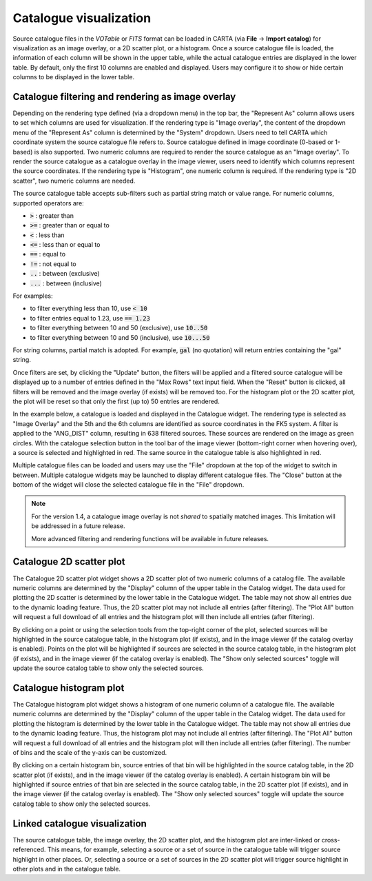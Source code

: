 Catalogue visualization
=======================
Source catalogue files in the *VOTable* or *FITS* format can be loaded in CARTA (via **File** -> **Import catalog**) for visualization as an image overlay, or a 2D scatter plot, or a histogram. Once a source catalogue file is loaded, the information of each column will be shown in the upper table, while the actual catalogue entries are displayed in the lower table. By default, only the first 10 columns are enabled and displayed. Users may configure it to show or hide certain columns to be displayed in the lower table.

Catalogue filtering and rendering as image overlay
--------------------------------------------------
Depending on the rendering type defined (via a dropdown menu) in the top bar, the "Represent As" column allows users to set which columns are used for visualization. If the rendering type is "Image overlay", the content of the dropdown menu of the "Represent As" column is determined by the "System" dropdown. Users need to tell CARTA which coordinate system the source catalogue file refers to. Source catalogue defined in image coordinate (0-based or 1-based) is also supported. Two numeric columns are required to render the source catalogue as an "Image overlay". To render the source catalogue as a catalogue overlay in the image viewer, users need to identify which columns represent the source coordinates. If the rendering type is "Histogram", one numeric column is required. If the rendering type is "2D scatter", two numeric columns are needed.
 
The source catalogue table accepts sub-filters such as partial string match or value range. For numeric columns, supported operators are:

* :code:`>` : greater than
* :code:`>=` : greater than or equal to
* :code:`<` : less than
* :code:`<=` : less than or equal to
* :code:`==` : equal to
* :code:`!=` : not equal to
* :code:`..` : between (exclusive)
* :code:`...` : between (inclusive)
                    
For examples:

* to filter everything less than 10, use :code:`< 10`
* to filter entries equal to 1.23, use :code:`== 1.23`
* to filter everything between 10 and 50 (exclusive), use :code:`10..50`
* to filter everything between 10 and 50 (inclusive), use :code:`10...50`

For string columns, partial match is adopted. For example, :code:`gal` (no quotation) will return entries containing the "gal" string.

Once filters are set, by clicking the "Update" button, the filters will be applied and a filtered source catalogue will be displayed up to a number of entries defined in the "Max Rows" text input field. When the "Reset" button is clicked, all filters will be removed and the image overlay (if exists) will be removed too. For the histogram plot or the 2D scatter plot, the plot will be reset so that only the first (up to) 50 entries are rendered.

In the example below, a catalogue is loaded and displayed in the Catalogue widget. The rendering type is selected as "Image Overlay" and the 5th and the 6th columns are identified as source coordinates in the FK5 system. A filter is applied to the "ANG_DIST" column, resulting in 638 filtered sources. These sources are rendered on the image as green circles. With the catalogue selection button in the tool bar of the image viewer (bottom-right corner when hovering over), a source is selected and highlighted in red. The same source in the catalogue table is also highlighted in red.

.. raw:: html

   <img src="_static/carta_fn_catalogue_widget_imageOverlay.png" 
        style="width:100%;height:auto;">


Multiple catalogue files can be loaded and users may use the "File" dropdown at the top of the widget to switch in between. Multiple catalogue widgets may be launched to display different catalogue files. The "Close" button at the bottom of the widget will close the selected catalogue file in the "File" dropdown.

.. note::
   For the version 1.4, a catalogue image overlay is not *shared* to spatially matched images. This limitation will be addressed in a future release.

   More advanced filtering and rendering functions will be available in future releases.

Catalogue 2D scatter plot
-------------------------
The Catalogue 2D scatter plot widget shows a 2D scatter plot of two numeric columns of a catalog file. The available numeric columns are determined by the "Display" column of the upper table in the Catalog widget. The data used for plotting the 2D scatter is determined by the lower table in the Catalogue widget. The table may not show all entries due to the dynamic loading feature. Thus, the 2D scatter plot may not include all entries (after filtering). The "Plot All" button will request a full download of all entries and the histogram plot will then include all entries (after filtering).

By clicking on a point or using the selection tools from the top-right corner of the plot, selected sources will be highlighted in the source catalogue table, in the histogram plot (if exists), and in the image viewer (if the catalog overlay is enabled). Points on the plot will be highlighted if sources are selected in the source catalog table, in the histogram plot (if exists), and in the image viewer (if the catalog overlay is enabled). The "Show only selected sources" toggle will update the source catalog table to show only the selected sources.

Catalogue histogram plot
------------------------
The Catalogue histogram plot widget shows a histogram of one numeric column of a catalogue file. The available numeric columns are determined by the "Display" column of the upper table in the Catalog widget. The data used for plotting the histogram is determined by the lower table in the Catalogue widget. The table may not show all entries due to the dynamic loading feature. Thus, the histogram plot may not include all entries (after filtering). The "Plot All" button will request a full download of all entries and the histogram plot will then include all entries (after filtering). The number of bins and the scale of the y-axis can be customized.

By clicking on a certain histogram bin, source entries of that bin will be highlighted in the source catalog table, in the 2D scatter plot (if exists), and in the image viewer (if the catalog overlay is enabled). A certain histogram bin will be highlighted if source entries of that bin are selected in the source catalog table, in the 2D scatter plot (if exists), and in the image viewer (if the catalog overlay is enabled). The "Show only selected sources" toggle will update the source catalog table to show only the selected sources.

Linked catalogue visualization
------------------------------
The source catalogue table, the image overlay, the 2D scatter plot, and the histogram plot are inter-linked or cross-referenced. This means, for example, selecting a source or a set of source in the catalogue table will trigger source highlight in other places. Or, selecting a source or a set of sources in the 2D scatter plot will trigger source highlight in other plots and in the catalogue table.

.. raw:: html

   <img src="_static/carta_fn_catalogue_widget_linked.png" 
        style="width:100%;height:auto;">

